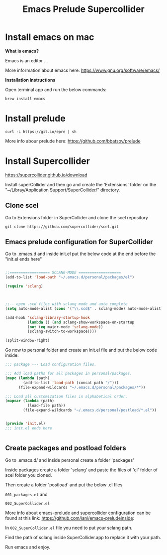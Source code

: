 #+Title: Emacs Prelude Supercollider


* Install emacs on mac

*What is emacs?*

Emacs is an editor ...

More information about emacs here:
https://www.gnu.org/software/emacs/

*Installation instructions*

Open terminal app and run the below commands:

#+BEGIN_SRC shell
brew install emacs
#+END_SRC

* Install prelude

#+BEGIN_SRC shell
curl -L https://git.io/epre | sh
#+END_SRC

More info abour prelude here: https://github.com/bbatsov/prelude

* Install Supercollider

https://supercollider.github.io/download

Install superCollider and then go and create the 'Extensions' folder on the  "~/Libray/Application
Support/SuperCollider/" directory.

** Clone scel

Go to Extensions folder in SuperCollider and clone the scel repository

#+BEGIN_SRC shell
git clone https://github.com/supercollider/scel.git
#+END_SRC


** Emacs prelude configuration for SuperCollider

Go to .emacs.d and inside init.el put the below code at the end before the
"init.el ends here"

#+BEGIN_SRC emacs-lisp

;;================== SCLANG-MODE ===================
(add-to-list 'load-path "~/.emacs.d/personal/packages/el")

(require 'sclang)



;;-- open .scd files with sclang mode and auto complete
(setq auto-mode-alist (cons '("\\.scd$" . sclang-mode) auto-mode-alist))

(add-hook 'sclang-library-startup-hook
          (lambda () (and sclang-show-workspace-on-startup
          (not (eq major-mode 'sclang-mode))
          (sclang-switch-to-workspace))))

(split-window-right)
#+END_SRC

Go now to personal folder and create an init.el file and put the below
code inside:

#+BEGIN_SRC emacs-lisp
;;; package --- Load configuration files.

;;; Add load paths for all packages in personal/packages.
(mapc (lambda (path)
        (add-to-list 'load-path (concat path "/")))
      (file-expand-wildcards "~/.emacs.d/personal/packages/*"))

;;; Load all customization files in alphabetical order.
(mapcar (lambda (path)
          (load-file path))
        (file-expand-wildcards "~/.emacs.d/personal/postload/*.el"))


(provide 'init.el)
;;; init.el ends here


#+END_SRC

** Create packages and postload folders

Go to .emacs.d/ and inside personal create a folder 'packages'

Inside packages create a folder 'sclang' and paste the files of 'el'
folder of scel folder you cloned.

Then create a folder 'postload' and put the below .el files 

=001_packages.el= and 

=002_SuperCollider.el=

More info about emacs-prelude and supercollider configuration can be found at
this link: https://github.com/iani/emacs-preludeinside:

In =002_SuperCollider.el= file you need to put your sclang path.

Find the path of sclang inside SuperCollider.app to replace it with
your path.

Run emacs and enjoy.

